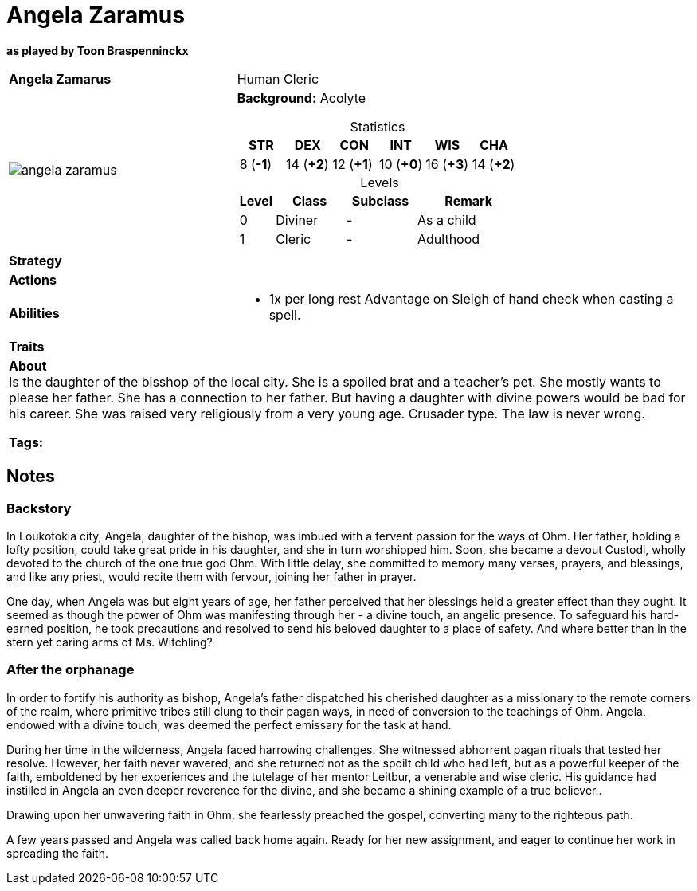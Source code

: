 ifndef::rootdir[]
:rootdir: ../..
endif::[]
ifndef::homedir[]
:homedir: .
endif::[]

= Angela Zaramus

*as played by Toon Braspenninckx*

[cols="2a,4a",grid=rows]
|===
| [big]#*Angela Zamarus*#
| [small]#Human Cleric#

| image::{homedir}/assets/images/angela_zaramus.jpeg[]
|
*Background:* Acolyte

[%header,cols="1,1,1,1,1,1",grid=rows,frame=none,caption="",title="Statistics"]
!===
^! STR       ^! DEX       ^! CON       ^! INT       ^! WIS       ^! CHA
^!  8 (*-1*) ^! 14 (*+2*) ^! 12 (*+1*) ^! 10 (*+0*) ^! 16 (*+3*) ^! 14 (*+2*)
!===

[%header,cols="1,2,2,3",grid=rows,frame=none,caption="",title="Levels"]
!===
^! Level ! Class                ! Subclass                       ! Remark
^!  0    ! Diviner              ! -                              ! As a child
^!  1    ! Cleric               ! -                              ! Adulthood
!===

| *Strategy* | 


| *Actions* | 


| *Abilities* | 
* 1x per long rest Advantage on Sleigh of hand check when casting a spell.

| *Traits* |


2+| *About* +
Is the daughter of the bisshop of the local city. She is a spoiled brat and a teacher's pet. She mostly wants to please her father. She has a connection to her father. But having a daughter with divine powers would be bad for his career. She was raised very religiously from a very young age. Crusader type. The law is never wrong. 

*Tags:* 
|===

== Notes

=== Backstory
In Loukotokia city, Angela, daughter of the bishop, was imbued with a fervent passion for the ways of Ohm. Her father, holding a lofty position, could take great pride in his daughter, and she in turn worshipped him. Soon, she became a devout Custodi, wholly devoted to the church of the one true god Ohm. With little delay, she committed to memory many verses, prayers, and blessings, and like any priest, would recite them with fervour, joining her father in prayer.

One day, when Angela was but eight years of age, her father perceived that her blessings held a greater effect than they ought. It seemed as though the power of Ohm was manifesting through her - a divine touch, an angelic presence. To safeguard his hard-earned position, he took precautions and resolved to send his beloved daughter to a place of safety. And where better than in the stern yet caring arms of Ms. Witchling?

=== After the orphanage

In order to fortify his authority as bishop, Angela's father dispatched his cherished daughter as a missionary to the remote corners of the realm, where primitive tribes still clung to their pagan ways, in need of conversion to the teachings of Ohm. Angela, endowed with a divine touch, was deemed the perfect emissary for the task at hand.

During her time in the wilderness, Angela faced harrowing challenges. She witnessed abhorrent pagan rituals that tested her resolve. However, her faith never wavered, and she returned not as the spoilt child who had left, but as a powerful keeper of the faith, emboldened by her experiences and the tutelage of her mentor Leitbur, a venerable and wise cleric. His guidance had instilled in Angela an even deeper reverence for the divine, and she became a shining example of a true believer..

Drawing upon her unwavering faith in Ohm, she fearlessly preached the gospel, converting many to the righteous path.

A few years passed and Angela was called back home again. Ready for her new assignment, and eager to continue her work in spreading the faith.
